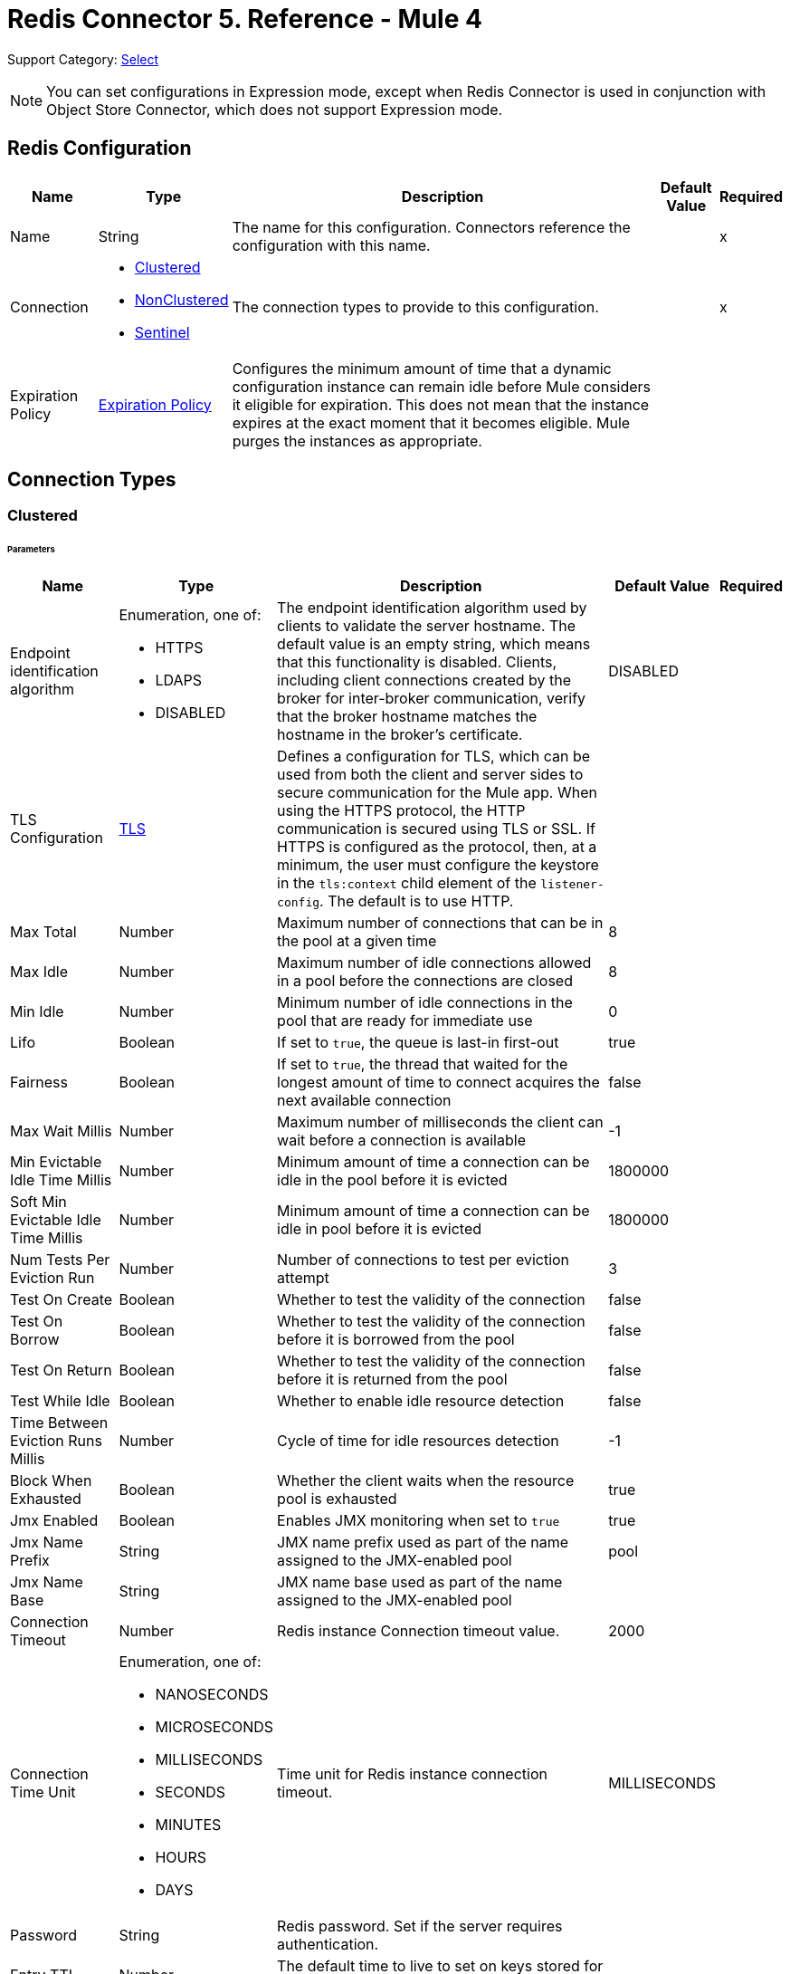 = Redis Connector 5. Reference - Mule 4
:page-aliases: connectors::redis/redis-connector-reference.adoc

Support Category: https://www.mulesoft.com/legal/versioning-back-support-policy#anypoint-connectors[Select]

[NOTE]
You can set configurations in Expression mode, except when Redis Connector is used in conjunction with Object Store Connector, which does not support Expression mode.

[[redis]]
== Redis Configuration

[%header%autowidth.spread]
|===
| Name | Type | Description | Default Value | Required
|Name | String | The name for this configuration. Connectors reference the configuration with this name. | | x
| Connection a| * <<redis_clustered, Clustered>>
* <<redis_nonclustered, NonClustered>>
* <<redis_sentinel, Sentinel>>
 | The connection types to provide to this configuration. | | x
| Expiration Policy a| <<ExpirationPolicy>> |  Configures the minimum amount of time that a dynamic configuration instance can remain idle before Mule considers it eligible for expiration. This does not mean that the instance expires at the exact moment that it becomes eligible. Mule purges the instances as appropriate. |  |
|===

== Connection Types

[[redis_clustered]]
=== Clustered

====== Parameters
[%header%autowidth.spread]
|===
| Name | Type | Description | Default Value | Required
| Endpoint identification algorithm a| Enumeration, one of:

** HTTPS
** LDAPS
** DISABLED | The endpoint identification algorithm used by clients to validate the server hostname. The default value is an empty string, which means that this functionality is disabled. Clients, including client connections created by the broker for inter-broker communication, verify that the broker hostname matches the hostname in the broker's certificate. |  DISABLED |
| TLS Configuration a| <<Tls>> |  Defines a configuration for TLS, which can be used from both the client and server sides to secure communication for the Mule app. When using the HTTPS protocol, the HTTP communication is secured using TLS or SSL. If HTTPS is configured as the protocol, then, at a minimum, the user must configure the keystore in the `tls:context` child element of the `listener-config`. The default is to use HTTP. | |
| Max Total a| Number | Maximum number of connections that can be in the pool at a given time |  8 |
| Max Idle a| Number | Maximum number of idle connections allowed in a pool before the connections are closed  |  8 |
| Min Idle a| Number | Minimum number of idle connections in the pool that are ready for immediate use |  0 |
| Lifo a| Boolean | If set to `true`, the queue is last-in first-out |  true |
| Fairness a| Boolean | If set to `true`, the thread that waited for the longest amount of time to connect acquires the next available connection |  false |
| Max Wait Millis a| Number | Maximum number of milliseconds the client can wait before a connection is available |  -1 |
| Min Evictable Idle Time Millis a| Number | Minimum amount of time a connection can be idle in the pool before it is evicted |  1800000 |
| Soft Min Evictable Idle Time Millis a| Number | Minimum amount of time a connection can be idle in pool before it is evicted |  1800000 |
| Num Tests Per Eviction Run a| Number | Number of connections to test per eviction attempt |  3 |
| Test On Create a| Boolean | Whether to test the validity of the connection |  false |
| Test On Borrow a| Boolean | Whether to test the validity of the connection before it is borrowed from the pool  |  false |
| Test On Return a| Boolean | Whether to test the validity of the connection before it is returned from the pool  |  false |
| Test While Idle a| Boolean | Whether to enable idle resource detection |  false |
| Time Between Eviction Runs Millis a| Number | Cycle of time for idle resources detection |  -1 |
| Block When Exhausted a| Boolean | Whether the client waits when the resource pool is exhausted |  true |
| Jmx Enabled a| Boolean | Enables JMX monitoring when set to `true` |  true |
| Jmx Name Prefix a| String |JMX name prefix used as part of the name assigned to the JMX-enabled pool  |  pool |
| Jmx Name Base a| String | JMX name base used as part of the name assigned to the JMX-enabled pool |  |
| Connection Timeout a| Number |  Redis instance Connection timeout value. |  2000 |
| Connection Time Unit a| Enumeration, one of:

** NANOSECONDS
** MICROSECONDS
** MILLISECONDS
** SECONDS
** MINUTES
** HOURS
** DAYS |  Time unit for Redis instance connection timeout. |  MILLISECONDS |
| Password a| String |  Redis password. Set if the server requires authentication. |  |
| Entry TTL a| Number |  The default time to live to set on keys stored for the connector. |  |
| Cluster Hosts a| String |  Redis cluster hosts separated by commas and having the format `host:port`. Use this field when you want to access your Redis cluster through the connector. |  | *x*
| Reconnection a| <<Reconnection>> |  When the application is deployed, a connectivity test is performed on all connectors. If set to `true`, deployment fails if the test doesn’t pass after exhausting the associated reconnection strategy. |  |
|===

[[redis_nonclustered]]
=== NonClustered

====== Parameters
[%header%autowidth.spread]
|===
| Name | Type | Description | Default Value | Required
| Endpoint identification algorithm a| Enumeration, one of:

** HTTPS
** LDAPS
** DISABLED |  The endpoint identification algorithm used by clients to validate the server hostname. The default value is an empty string, which means that this functionality is disabled. Clients, including client connections created by the broker for inter-broker communication, verify that the broker hostname matches the hostname in the broker's certificate. |  DISABLED |
| TLS Configuration a| <<Tls>> |  Defines a TLS configuration, which can be used from both the client and server sides to secure communication for the Mule app. When using the HTTPS protocol, the HTTP communication is secured using TLS or SSL. If HTTPS is configured as the protocol, you must configure at least the keystore in the tls:context child element of the listener-config. The default is to use HTTP.  | |
| Max Total a| Number | Maximum number of connections that can be in the pool at a given time |  8 |
| Max Idle a| Number | Maximum number of idle connections allowed in a pool before the connections are closed |  8 |
| Min Idle a| Number | Minimum number of idle connections in the pool that are ready for immediate use |  0 |
| Lifo a| Boolean | If set to `true`, the queue is last-in first-out |  true |
| Fairness a| Boolean | If set to `true`, the thread that waited for the longest amount of time to connect acquires the next available connection |  false |
| Max Wait Millis a| Number | Maximum number of milliseconds the client can wait before a connection is available |  -1 |
| Min Evictable Idle Time Millis a| Number | Minimum amount of time a connection can be idle in the pool before it is evicted |  1800000 |
| Soft Min Evictable Idle Time Millis a| Number | Minimum amount of time a connection can be idle in pool before it is evicted |  1800000 |
| Num Tests Per Eviction Run a| Number | Number of connections to test per eviction attempt |  3 |
| Test On Create a| Boolean | Whether to test the validity of the connection |  false |
| Test On Borrow a| Boolean | Whether to test the validity of the connection before it is borrowed from the pool |  false |
| Test On Return a| Boolean | Whether to test the validity of the connection before it is returned from the pool |  false |
| Test While Idle a| Boolean | Whether to enable idle resource detection |  false |
| Time Between Eviction Runs Millis a| Number | Cycle of time for idle resources detection |  -1 |
| Block When Exhausted a| Boolean | Whether the client waits when the resource pool is exhausted |  true |
| Jmx Enabled a| Boolean | Enables JMX monitoring when set to `true` |  true |
| Jmx Name Prefix a| String | JMX name prefix used as part of the name assigned to the JMX-enabled pool |  pool |
| Jmx Name Base a| String | JMX name base used as part of the name assigned to the JMX-enabled pool |  |
| Connection Timeout a| Number |  Redis instance Connection timeout value. |  2000 |
| Connection Time Unit a| Enumeration, one of:

** NANOSECONDS
** MICROSECONDS
** MILLISECONDS
** SECONDS
** MINUTES
** HOURS
** DAYS |  Time unit for Redis instance connection timeout. |  MILLISECONDS |
| Password a| String |  Redis password. Set this if the server requires authentication. |  |
| Entry TTL a| Number |  The default time to live to be set on keys stored for the connector. |  |
| Host a| String |  Redis host. Use this field when you want to access you Redis server that is not part of a cluster through connector. |  localhost |
| Port a| Number |  Redis port. The port on which your non cluster server is running. |  6379 |
| Reconnection a| <<Reconnection>> |  When the application is deployed, a connectivity test is performed on all connectors. If set to `true`, deployment fails if the test doesn’t pass after exhausting the associated reconnection strategy. |  |
|===

[[redis_sentinel]]
=== Sentinel

Sentinel provides a high-availability solution in case of failure on your Redis cluster.

====== Parameters
[cols=".^20%,.^20%,.^35%,.^20%,^.^5%", options="header"]
|======================
| Name | Type | Description | Default Value | Required
| Max Total a| Number | Maximum number of connections that can be in the pool at a given time  |  8 |
| Max Idle a| Number | Maximum number of idle connections allowed in a pool before the connections are closed  |  8 |
| Min Idle a| Number | Minimum number of idle connections in the pool that are ready for immediate use |  0 |
| Lifo a| Boolean | If set to `true`, the queue is last-in first-out |  true |
| Fairness a| Boolean | If set to `true`, the thread that waited for the longest amount of time to connect acquires the next available connection |  false |
| Max Wait Millis a| Number | Maximum number of milliseconds the client can wait before a connection is available  |  -1 |
| Min Evictable Idle Time Millis a| Number | Minimum amount of time a connection can be idle in the pool before it is evicted |  1800000 |
| Soft Min Evictable Idle Time Millis a| Number | Minimum amount of time a connection can be idle in pool before it is evicted |  1800000 |
| Num Tests Per Eviction Run a| Number | Number of connections to test per eviction attempt  |  3 |
| Test On Create a| Boolean | Whether to test the validity of the connection  |  false |
| Test On Borrow a| Boolean | Whether to test the validity of the connection before it is borrowed from the pool |  false |
| Test On Return a| Boolean | Whether to test the validity of the connection before it is returned from the pool |  false |
| Test While Idle a| Boolean | Whether to enable idle resource detection |  false |
| Time Between Eviction Runs Millis a| Number | Cycle of time for idle resources detection |  -1 |
| Block When Exhausted a| Boolean | Whether the client waits when the resource pool is exhausted |  true |
| Jmx Enabled a| Boolean | Enables JMX monitoring when set to `true` |  true |
| Jmx Name Prefix a| String | JMX name prefix used as part of the name assigned to the JMX-enabled pool |  pool |
| Jmx Name Base a| String | JMX name base used as part of the name assigned to the JMX-enabled pool |  |
| Connection Timeout a| Number |  Redis instance connection timeout value. |  2000 |
| Connection Time Unit a| Enumeration, one of:

** NANOSECONDS
** MICROSECONDS
** MILLISECONDS
** SECONDS
** MINUTES
** HOURS
** DAYS |  Time unit for Redis instance connection timeout. |  MILLISECONDS |
| Password a| String |  Redis password. Set this if the server requires authentication. |  |
| Entry TTL a| Number |  The default time to live to be set on keys stored for the connector. |  |
| Sentinels Hosts a| String |  Set of sentinel addresses that are monitoring the master host to which the connector will connect. |  | *x*
| Master Name a| String |  Redis master name. The name of the master for which the sentinels will return the current address. |  |
| Sentinel Password a| String |  Sentinel password. Set this if the sentinel servers require authentication. |  |
| Index a| Number |  The index of the database that the pool will use. |  |
| Sentinel Connection Timeout a| Number |  Sentinel connection timeout value. |  2000 |
| Sentinel Connection Time Unit a| Enumeration, one of:

** NANOSECONDS
** MICROSECONDS
** MILLISECONDS
** SECONDS
** MINUTES
** HOURS
** DAYS |  Time unit for sentinel connection timeout. |  MILLISECONDS |
| Reconnection a| <<Reconnection>> |  When the application is deployed, a connectivity test is performed on all connectors. If set to `true`, deployment fails if the test doesn’t pass after exhausting the associated reconnection strategy. |  |
|======================

== Sources

Supported source:

* <<subscribe>>

[[subscribe]]
=== Subscribe
`<redis:subscribe>`

==== Parameters
[%header%autowidth.spread]
|===
| Name | Type | Description | Default Value | Required
| Configuration | String | The name of the configuration to use. | | x
| Channels a| Array of String |  A list of channel names or globbing patterns. |  | x
| Output Mime Type a| String |  The MIME type of the payload that this source outputs. |  |
| Primary Node Only a| Boolean |  Whether this source should be executed on the primary node only when running in  a cluster. |  |
| Streaming Strategy a| * <<repeatable-in-memory-stream>>
* <<repeatable-file-store-stream>>
* <<non-repeatable-stream>> |  Configures how Mule processes streams. Repeatable streams are the default behavior. |  |
| Redelivery Policy a| <<RedeliveryPolicy>> |  Defines a policy for processing the redelivery of the same message. |  |
| Reconnection Strategy a| * <<reconnect>>
* <<reconnect-forever>> |  A retry strategy in case of connectivity errors. |  |
|===

==== Output
[%autowidth.spread]
|===
|Type |String
| Attributes Type a| <<SubscribeChannelAttributes>>
|===

=== For Configurations
* <<redis>>

== Operations

Supported operations:

* <<addToSet>>
* <<addToSortedSet>>
* <<decrement>>
* <<del>>
* <<exists>>
* <<expire>>
* <<expireAt>>
* <<get>>
* <<getAllFromHash>>
* <<getFromHash>>
* <<getRangeByIndex>>
* <<getRangeByScore>>
* <<getTtl>>
* <<increment>>
* <<incrementHash>>
* <<incrementSortedSet>>
* <<persist>>
* <<popFromList>>
* <<popFromSet>>
* <<publish>>
* <<pushToList>>
* <<randomMemberFromSet>>
* <<set>>
* <<setInHash>>

[[addToSet]]
=== Add To Set
`<redis:add-to-set>`

Add the message payload to the set stored at the specified key. If the key does not exist, a new key holding a set is created.

==== Parameters
[%header%autowidth.spread]
|===
| Name | Type | Description | Default Value | Required
| Configuration | String | The name of the configuration to use. | | x
| Key a| String |  Key to use for SADD |  | x
| Value a| String |  The value to set. |  `#[payload]` |
| Must Succeed a| Boolean |  If `true`, ensures that adding to the set is successful (that is, no pre-existing identical value is in the set) |  false |
| Target Variable a| String |  The name of a variable that stores the operation's output. |  |
| Target Value a| String |  An expression that evaluates against the operation's output. The outcome of the expression is stored in the target variable. |  `#[payload]` |
| Reconnection Strategy a| * <<reconnect>>
* <<reconnect-forever>> |  A retry strategy in case of connectivity errors. |  |
|===

==== Output
[%autowidth.spread]
|===
|Type |String
|===

=== For Configurations
* <<redis>>

==== Throws
* REDIS:CONNECTIVITY
* REDIS:INVALID_CONFIGURATION
* REDIS:INVALID_REQUEST_DATA
* REDIS:INVALID_STRUCTURE_FOR_INPUT_DATA
* REDIS:RETRY_EXHAUSTED
* REDIS:UNKNOWN
* REDIS:UNABLE_TO_UNSUBSCRIBE

[[addToSortedSet]]
=== Add To Sorted Set
`<redis:add-to-sorted-set>`

Add the message payload with the desired score to the sorted set stored at the specified key. If the key does not exist, a new key holding a sorted set is created.

==== Parameters
[%header%autowidth.spread]
|===
| Name | Type | Description | Default Value | Required
| Configuration | String | The name of the configuration to use. | | x
| Key a| String |  Key to use for ZADD |  | x
| Value a| String |  The value to set. |  `#[payload]` |
| Score a| Number |  Score to use for the value |  | x
| Must Succeed a| Boolean |  If `true`, ensures that adding to the set is successful (that is, no pre-existing identical value is in the set) |  false |
| Target Variable a| String |  The name of a variable that stores the operation's output. |  |
| Target Value a| String |  An expression that evaluates against the operation’s output. The expression outcome is stored in the target variable. |  `#[payload]` |
| Reconnection Strategy a| * <<reconnect>>
* <<reconnect-forever>> |  A retry strategy in case of connectivity errors. |  |
|===

==== Output
[%autowidth.spread]
|===
|Type |String
|===

=== For Configurations
* <<redis>>

==== Throws
* REDIS:
* REDIS:INVALID_CONFIGURATION
* REDIS:INVALID_REQUEST_DATA
* REDIS:INVALID_STRUCTURE_FOR_INPUT_DATA
* REDIS:RETRY_EXHAUSTED
* REDIS:UNKNOWN
* REDIS:UNABLE_TO_UNSUBSCRIBE


[[decrement]]
=== Decrement
`<redis:decrement>`

Decrements the number stored at key by step. If the key does not exist, it is set to 0 before performing the operation. An error is returned if the key contains a value of the wrong type or contains data that cannot be represented as integer.

==== Parameters
[%header%autowidth.spread]
|===
| Name | Type | Description | Default Value | Required
| Configuration | String | The name of the configuration to use. | | x
| Key a| String |  Key to use for DECR. |  | x
| Step a| Number |  Step used for the increment. |  1 |
| Target Variable a| String |  The name of a variable that stores the operation's output. |  |
| Target Value a| String |  An expression that evaluates against the operation’s output. The expression outcome is stored in the target variable. |  `#[payload]` |
| Reconnection Strategy a| * <<reconnect>>
* <<reconnect-forever>> |  A retry strategy in case of connectivity errors. |  |
|===

==== Output
[%autowidth.spread]
|===
|Type |Number
|===

=== For Configurations
* <<redis>>

==== Throws
* REDIS:CONNECTIVITY
* REDIS:INVALID_CONFIGURATION
* REDIS:INVALID_REQUEST_DATA
* REDIS:INVALID_STRUCTURE_FOR_INPUT_DATA
* REDIS:RETRY_EXHAUSTED
* REDIS:UNKNOWN
* REDIS:UNABLE_TO_UNSUBSCRIBE

[[del]]
=== Del
`<redis:del>`

Remove the specified key, if it exists.

==== Parameters
[%header%autowidth.spread]
|===
| Name | Type | Description | Default Value | Required
| Configuration | String | The name of the configuration to use. | | x
| Key a| String |  Key to use for DEL |  | x
| Target Variable a| String |  The name of a variable that stores the operation's output. |  |
| Target Value a| String |  An expression that evaluates against the operation's output. The outcome of the expression is stored in the target variable. |  `#[payload]` |
| Reconnection Strategy a| * <<reconnect>>
* <<reconnect-forever>> |  A retry strategy in case of connectivity errors. |  |
|===

==== Output
[%autowidth.spread]
|===
|Type |Number
|===

=== For Configurations
* <<redis>>

==== Throws
* REDIS:CONNECTIVITY
* REDIS:INVALID_CONFIGURATION
* REDIS:INVALID_REQUEST_DATA
* REDIS:INVALID_STRUCTURE_FOR_INPUT_DATA
* REDIS:RETRY_EXHAUSTED
* REDIS:UNKNOWN
* REDIS:UNABLE_TO_UNSUBSCRIBE

[[exists]]
=== Exists
`<redis:exists>`

Test if the specified key exists.

==== Parameters
[%header%autowidth.spread]
|===
| Name | Type | Description | Default Value | Required
| Configuration | String | The name of the configuration to use. | | x
| Key a| String |  Key to use for EXISTS |  | x
| Target Variable a| String |  The name of a variable that stores the operation's output. |  |
| Target Value a| String |  An expression that evaluates against the operation’s output. The expression outcome is stored in the target variable. |  `#[payload]` |
| Reconnection Strategy a| * <<reconnect>>
* <<reconnect-forever>> |  A retry strategy in case of connectivity errors. |  |
|===

==== Output
[%autowidth.spread]
|===
|Type |Boolean
|===

=== For Configurations
* <<redis>>

==== Throws
* REDIS:CONNECTIVITY
* REDIS:INVALID_CONFIGURATION
* REDIS:INVALID_REQUEST_DATA
* REDIS:INVALID_STRUCTURE_FOR_INPUT_DATA
* REDIS:RETRY_EXHAUSTED
* REDIS:UNKNOWN
* REDIS:UNABLE_TO_UNSUBSCRIBE

[[expire]]
=== Expire
`<redis:expire>`

Set a timeout on the specified key.

==== Parameters
[%header%autowidth.spread]
|===
| Name | Type | Description | Default Value | Required
| Configuration | String | The name of the configuration to use. | | x
| Key a| String |  The key in the sorted set. |  | x
| Seconds a| Number |  The time to live in seconds. |  | x
| Target Variable a| String |  The name of a variable that stores the operation's output. |  |
| Target Value a| String |  An expression that evaluates against the operation’s output. The expression outcome is stored in the target variable. |  `#[payload]` |
| Reconnection Strategy a| * <<reconnect>>
* <<reconnect-forever>> |  A retry strategy in case of connectivity errors. |  |
|===

==== Output
[%autowidth.spread]
|===
|Type |Boolean
|===

=== For Configurations
* <<redis>>

==== Throws
* REDIS:CONNECTIVITY
* REDIS:INVALID_CONFIGURATION
* REDIS:INVALID_REQUEST_DATA
* REDIS:INVALID_STRUCTURE_FOR_INPUT_DATA
* REDIS:RETRY_EXHAUSTED
* REDIS:UNKNOWN
* REDIS:UNABLE_TO_UNSUBSCRIBE

[[expireAt]]
=== Expire At
`<redis:expire-at>`

Set a timeout in the form of a UNIX timestamp (number of seconds elapsed since 1 Jan 1970) on the specified key.

==== Parameters
[%header%autowidth.spread]
|===
| Name | Type | Description | Default Value | Required
| Configuration | String | The name of the configuration to use. | | x
| Key a| String |  The key in the sorted set. |  | x
| Unix Time a| Number |  The UNIX timestamp in seconds. |  | x
| Target Variable a| String |  The name of a variable that stores the operation's output. |  |
| Target Value a| String |  An expression that evaluates against the operation’s output. The expression outcome is stored in the target variable. |  `#[payload]` |
| Reconnection Strategy a| * <<reconnect>>
* <<reconnect-forever>> |  A retry strategy in case of connectivity errors. |  |
|===

==== Output
[%autowidth.spread]
|===
|Type |Boolean
|===

=== For Configurations
* <<redis>>

==== Throws
* REDIS:CONNECTIVITY
* REDIS:INVALID_CONFIGURATION
* REDIS:INVALID_REQUEST_DATA
* REDIS:INVALID_STRUCTURE_FOR_INPUT_DATA
* REDIS:RETRY_EXHAUSTED
* REDIS:UNKNOWN
* REDIS:UNABLE_TO_UNSUBSCRIBE

[[get]]
=== Get
`<redis:get>`

Get the value of the specified key. If the key does not exist, a null value is returned.

==== Parameters
[%header%autowidth.spread]
|===
| Name | Type | Description | Default Value | Required
| Configuration | String | The name of the configuration to use. | | x
| Key a| String |  Key to use for GET |  | x
| Target Variable a| String |  The name of a variable that stores the operation's output. |  |
| Target Value a| String |  An expression that evaluates against the operation’s output. The expression outcome is stored in the target variable. |  `#[payload]` |
| Reconnection Strategy a| * <<reconnect>>
* <<reconnect-forever>> |  A retry strategy in case of connectivity errors. |  |
|===

==== Output
[%autowidth.spread]
|===
|Type |String
|===

=== For Configurations
* <<redis>>

==== Throws
* REDIS:CONNECTIVITY
* REDIS:INVALID_CONFIGURATION
* REDIS:INVALID_REQUEST_DATA
* REDIS:INVALID_STRUCTURE_FOR_INPUT_DATA
* REDIS:RETRY_EXHAUSTED
* REDIS:UNKNOWN
* REDIS:UNABLE_TO_UNSUBSCRIBE

[[getAllFromHash]]
=== Get All From Hash
`<redis:get-all-from-hash>`

Get all fields and values of the hash stored at the specified key. If the field or the hash don't exist, a null value is returned.

==== Parameters
[%header%autowidth.spread]
|===
| Name | Type | Description | Default Value | Required
| Configuration | String | The name of the configuration to use. | | x
| Key a| String |  Key to use for HGETALL |  | x
| Target Variable a| String |  The name of a variable that stores the operation's output. |  |
| Target Value a| String |  An expression that evaluates against the operation’s output. The expression outcome is stored in the target variable. |  `#[payload]` |
| Reconnection Strategy a| * <<reconnect>>
* <<reconnect-forever>> |  A retry strategy in case of connectivity errors. |  |
|===

==== Output
[%autowidth.spread]
|===
|Type |Object
|===

=== For Configurations
* <<redis>>

==== Throws
* REDIS:CONNECTIVITY
* REDIS:INVALID_CONFIGURATION
* REDIS:INVALID_REQUEST_DATA
* REDIS:INVALID_STRUCTURE_FOR_INPUT_DATA
* REDIS:RETRY_EXHAUSTED
* REDIS:UNKNOWN
* REDIS:UNABLE_TO_UNSUBSCRIBE

[[getFromHash]]
=== Get From Hash
`<redis:get-from-hash>`

Get the value stored at the specified field in the hash at the specified key. If the field or the hash don't exist, a null value is returned.

==== Parameters
[%header%autowidth.spread]
|===
| Name | Type | Description | Default Value | Required
| Configuration | String | The name of the configuration to use. | | x
| Key a| String |  Key to use for HGET |  | x
| Field a| String |  Field to use for HGET |  | x
| Target Variable a| String |  The name of a variable that stores the operation's output. |  |
| Target Value a| String |  An expression that evaluates against the operation’s output. The expression outcome is stored in the target variable. |  `#[payload]` |
| Reconnection Strategy a| * <<reconnect>>
* <<reconnect-forever>> |  A retry strategy in case of connectivity errors. |  |
|===

==== Output
[%autowidth.spread]
|===
|Type |String
|===

=== For Configurations
* <<redis>>

==== Throws
* REDIS:CONNECTIVITY
* REDIS:INVALID_CONFIGURATION
* REDIS:INVALID_REQUEST_DATA
* REDIS:INVALID_STRUCTURE_FOR_INPUT_DATA
* REDIS:RETRY_EXHAUSTED
* REDIS:UNKNOWN
* REDIS:UNABLE_TO_UNSUBSCRIBE

[[getRangeByIndex]]
=== Get Range By Index
`<redis:get-range-by-index>`


Retrieve a range of values from the sorted set stored at the specified key. The range of values is defined by indices in the sorted set and sorted as desired.

==== Parameters
[%header%autowidth.spread]
|===
| Name | Type | Description | Default Value | Required
| Configuration | String | The name of the configuration to use. | | x
| Key a| String |  Key to use for ZRANGE/ZREVRANGE |  | x
| Start a| Number |  Range start index |  | x
| End a| Number |  Range end index |  | x
| Ascending Order a| Boolean |  Index order for sorting the range. If the parameter is set to `true`, the range is sorted in ascending order. If the parameter is set to `false`, the range is sorted in descending order. |  true |
| Target Variable a| String |  The name of a variable that stores the operation's output. |  |
| Target Value a| String |  An expression that evaluates against the operation’s output. The expression outcome is stored in the target variable. |  `#[payload]` |
| Reconnection Strategy a| * <<reconnect>>
* <<reconnect-forever>> |  A retry strategy in case of connectivity errors. |  |
|===

==== Output
[%autowidth.spread]
|===
|Type |Array of String
|===

=== For Configurations
* <<redis>>

==== Throws
* REDIS:CONNECTIVITY
* REDIS:INVALID_CONFIGURATION
* REDIS:INVALID_REQUEST_DATA
* REDIS:INVALID_STRUCTURE_FOR_INPUT_DATA
* REDIS:RETRY_EXHAUSTED
* REDIS:UNKNOWN
* REDIS:UNABLE_TO_UNSUBSCRIBE

[[getRangeByScore]]
=== Get Range By Score
`<redis:get-range-by-score>`

Retrieve a range of values from the sorted set stored at the specified key. The range of values is defined by scores in the sorted set and sorted as desired.

==== Parameters
[%header%autowidth.spread]
|===
| Name | Type | Description | Default Value | Required
| Configuration | String | The name of the configuration to use. | | x
| Key a| String |  Key to use for ZRANGEBYSCORE and ZREVRANGEBYSCORE |  | x
| Min a| Number |  Range start score |  | x
| Max a| Number |  Range end score |  | x
| Ascending Order a| Boolean |  Score order for sorting the range. If the parameter is set to `true`, the range is sorted in ascending order. If the parameter is set to `false`, the range is sorted in descending order. |  true |
| Target Variable a| String |  The name of a variable that stores the operation's output. |  |
| Target Value a| String |  An expression that evaluates against the operation’s output. The expression outcome is stored in the target variable. |  `#[payload]` |
| Reconnection Strategy a| * <<reconnect>>
* <<reconnect-forever>> |  A retry strategy in case of connectivity errors. |  |
|===

==== Output
[%autowidth.spread]
|===
|Type |Array of String
|===

=== For Configurations
* <<redis>>

==== Throws
* REDIS:CONNECTIVITY
* REDIS:INVALID_CONFIGURATION
* REDIS:INVALID_REQUEST_DATA
* REDIS:INVALID_STRUCTURE_FOR_INPUT_DATA
* REDIS:RETRY_EXHAUSTED
* REDIS:UNKNOWN
* REDIS:UNABLE_TO_UNSUBSCRIBE

[[getTtl]]
=== Get TTL
`<redis:get-ttl>`

Get the remaining time to live of a volatile key, in seconds.

==== Parameters
[%header%autowidth.spread]
|===
| Name | Type | Description | Default Value | Required
| Configuration | String | The name of the configuration to use. | | x
| Key a| String |  The key in the sorted set. |  | x
| Target Variable a| String |  The name of a variable that stores the operation's output. |  |
| Target Value a| String |  An expression that evaluates against the operation’s output. The expression outcome is stored in the target variable. |  `#[payload]` |
| Reconnection Strategy a| * <<reconnect>>
* <<reconnect-forever>> |  A retry strategy in case of connectivity errors. |  |
|===

==== Output
[%autowidth.spread]
|===
|Type |Number
|===

=== For Configurations
* <<redis>>

==== Throws
* REDIS:CONNECTIVITY
* REDIS:INVALID_CONFIGURATION
* REDIS:INVALID_REQUEST_DATA
* REDIS:INVALID_STRUCTURE_FOR_INPUT_DATA
* REDIS:RETRY_EXHAUSTED
* REDIS:UNKNOWN
* REDIS:UNABLE_TO_UNSUBSCRIBE

[[increment]]
=== Increment
`<redis:increment>`

Increments the number stored at key by step. If the key does not exist, it is set to 0 before performing the operation. An error is returned if the key contains a value of the wrong type or contains data that can not be represented as integer.

==== Parameters
[%header%autowidth.spread]
|===
| Name | Type | Description | Default Value | Required
| Configuration | String | The name of the configuration to use. | | x
| Key a| String |  Key to use for INCR. |  | x
| Step a| Number |  Step used for the increment. |  1 |
| Target Variable a| String |  The name of a variable that stores the operation's output. |  |
| Target Value a| String |  An expression that evaluates against the operation’s output. The expression outcome is stored in the target variable. |  `#[payload]` |
| Reconnection Strategy a| * <<reconnect>>
* <<reconnect-forever>> |  A retry strategy in case of connectivity errors. |  |
|===

==== Output
[%autowidth.spread]
|===
|Type |Number
|===

=== For Configurations
* <<redis>>

==== Throws
* REDIS:CONNECTIVITY
* REDIS:INVALID_CONFIGURATION
* REDIS:INVALID_REQUEST_DATA
* REDIS:INVALID_STRUCTURE_FOR_INPUT_DATA
* REDIS:RETRY_EXHAUSTED
* REDIS:UNKNOWN
* REDIS:UNABLE_TO_UNSUBSCRIBE

[[incrementHash]]
=== Increment Hash
`<redis:increment-hash>`

Increments the number stored at field in the hash stored at key by increment. If the key does not exist, a new key holding a hash is created. If field does not exist, the value is set to `0` before the operation is performed.

==== Parameters
[%header%autowidth.spread]
|===
| Name | Type | Description | Default Value | Required
| Configuration | String | The name of the configuration to use. | | x
| Key a| String |  Key to use for HGET |  | x
| Field a| String |  Field to use for HGET |  | x
| Step a| Number |  Step used for the increment. |  1 |
| Target Variable a| String |  The name of a variable that stores the operation's output. |  |
| Target Value a| String |  An expression that evaluates against the operation’s output. The expression outcome is stored in the target variable. |  `#[payload]` |
| Reconnection Strategy a| * <<reconnect>>
* <<reconnect-forever>> |  A retry strategy in case of connectivity errors. |  |
|===

==== Output
[%autowidth.spread]
|===
|Type |Number
|===

=== For Configurations
* <<redis>>

==== Throws
* REDIS:CONNECTIVITY
* REDIS:INVALID_CONFIGURATION
* REDIS:INVALID_REQUEST_DATA
* REDIS:INVALID_STRUCTURE_FOR_INPUT_DATA
* REDIS:RETRY_EXHAUSTED
* REDIS:UNKNOWN
* REDIS:UNABLE_TO_UNSUBSCRIBE

[[incrementSortedSet]]
=== Increment Sorted Set
`<redis:increment-sorted-set>`

Increments the score of member in the sorted set stored at key by increment. If member does not exist in the sorted set, it is added with increment as its score (as if its previous score was `0.0`). If the key does not exist, a new sorted set with the specified member as its sole member is created.

==== Parameters
[%header%autowidth.spread]
|===
| Name | Type | Description | Default Value | Required
| Configuration | String | The name of the configuration to use. | | x
| Key a| String |  The key in the sorted set. |  | x
| Value a| String |  The value to set. |  `#[payload]` |
| Step a| Number |  The step to use to increment the score. |  | x
| Target Variable a| String |  The name of a variable that stores the operation's output. |  |
| Target Value a| String |  An expression that evaluates against the operation’s output. The expression outcome is stored in the target variable. |  `#[payload]` |
| Reconnection Strategy a| * <<reconnect>>
* <<reconnect-forever>> |  A retry strategy in case of connectivity errors. |  |
|===

==== Output
[%autowidth.spread]
|===
|Type |Number
|===

=== For Configurations
* <<redis>>

==== Throws
* REDIS:CONNECTIVITY
* REDIS:INVALID_CONFIGURATION
* REDIS:INVALID_REQUEST_DATA
* REDIS:INVALID_STRUCTURE_FOR_INPUT_DATA
* REDIS:RETRY_EXHAUSTED
* REDIS:UNKNOWN
* REDIS:UNABLE_TO_UNSUBSCRIBE

[[persist]]
=== Persist
`<redis:persist>`

Undo an expire or expireAt, turning the volatile key into a normal key.

==== Parameters
[%header%autowidth.spread]
|===
| Name | Type | Description | Default Value | Required
| Configuration | String | The name of the configuration to use. | | x
| Key a| String |  The key in the sorted set. |  | x
| Target Variable a| String |  The name of a variable that stores the operation's output. |  |
| Target Value a| String |  An expression that evaluates against the operation’s output. The expression outcome is stored in the target variable. |  `#[payload]` |
| Reconnection Strategy a| * <<reconnect>>
* <<reconnect-forever>> |  A retry strategy in case of connectivity errors. |  |
|===

==== Output
[%autowidth.spread]
|===
|Type |Boolean
|===

=== For Configurations
* <<redis>>

==== Throws
* REDIS:CONNECTIVITY
* REDIS:INVALID_CONFIGURATION
* REDIS:INVALID_REQUEST_DATA
* REDIS:INVALID_STRUCTURE_FOR_INPUT_DATA
* REDIS:RETRY_EXHAUSTED
* REDIS:UNKNOWN
* REDIS:UNABLE_TO_UNSUBSCRIBE

[[popFromList]]
=== Pop From List
`<redis:pop-from-list>`

Pop a value from the desired side of the list stored at the specified key.

==== Parameters
[%header%autowidth.spread]
|===
| Name | Type | Description | Default Value | Required
| Configuration | String | The name of the configuration to use. | | x
| Key a| String |  Key to use for LPOP/RPOP |  | x
| Pop Left a| boolean |  The side from which to pop the value. If the parameter is `true`, the value is popped from the left side. If the parameter is `false`, the value is popped from the right side. |  false |
| Target Variable a| String |  The name of a variable that stores the operation's output. |  |
| Target Value a| String |  An expression that evaluates against the operation’s output. The expression outcome is stored in the target variable. |  `#[payload]` |
| Reconnection Strategy a| * <<reconnect>>
* <<reconnect-forever>> |  A retry strategy in case of connectivity errors. |  |
|===

==== Output
[%autowidth.spread]
|===
|Type |String
|===

=== For Configurations
* <<redis>>

==== Throws
* REDIS:CONNECTIVITY
* REDIS:INVALID_CONFIGURATION
* REDIS:INVALID_REQUEST_DATA
* REDIS:INVALID_STRUCTURE_FOR_INPUT_DATA
* REDIS:RETRY_EXHAUSTED
* REDIS:UNKNOWN
* REDIS:UNABLE_TO_UNSUBSCRIBE

[[popFromSet]]
=== Pop From Set
`<redis:pop-from-set>`

Pops a random value from the set stored at the specified key.

==== Parameters
[%header%autowidth.spread]
|===
| Name | Type | Description | Default Value | Required
| Configuration | String | The name of the configuration to use. | | x
| Key a| String |  Key to use for SPOP |  | x
| Target Variable a| String |  The name of a variable that stores the operation's output. |  |
| Target Value a| String |  An expression that evaluates against the operation’s output. The expression outcome is stored in the target variable. |  `#[payload]` |
| Reconnection Strategy a| * <<reconnect>>
* <<reconnect-forever>> |  A retry strategy in case of connectivity errors. |  |
|===

==== Output
[%autowidth.spread]
|===
|Type |String
|===

=== For Configurations
* <<redis>>

==== Throws
* REDIS:CONNECTIVITY
* REDIS:INVALID_CONFIGURATION
* REDIS:INVALID_REQUEST_DATA
* REDIS:INVALID_STRUCTURE_FOR_INPUT_DATA
* REDIS:RETRY_EXHAUSTED
* REDIS:UNKNOWN
* REDIS:UNABLE_TO_UNSUBSCRIBE

[[publish]]
=== Publish
`<redis:publish>`


Publish the message payload to the specified channel.

==== Parameters
[%header%autowidth.spread]
|===
| Name | Type | Description | Default Value | Required
| Configuration | String | The name of the configuration to use. | | x
| Channel a| String |  Destination of the published message |  | x
| Message a| String |  The message to publish. |  | x
| Target Variable a| String |  The name of a variable that stores the operation's output. |  |
| Target Value a| String |  An expression that evaluates against the operation’s output. The expression outcome is stored in the target variable. |  `#[payload]` |
| Reconnection Strategy a| * <<reconnect>>
* <<reconnect-forever>> |  A retry strategy in case of connectivity errors. |  |
|===

==== Output
[%autowidth.spread]
|===
|Type |Boolean
|===

=== For Configurations
* <<redis>>

==== Throws
* REDIS:CONNECTIVITY
* REDIS:INVALID_CONFIGURATION
* REDIS:INVALID_REQUEST_DATA
* REDIS:INVALID_STRUCTURE_FOR_INPUT_DATA
* REDIS:RETRY_EXHAUSTED
* REDIS:UNKNOWN
* REDIS:UNABLE_TO_UNSUBSCRIBE

[[pushToList]]
=== Push To List
`<redis:push-to-list>`

Push the message payload to the desired side (LEFT or RIGHT) of the list stored at the specified key. If the key does not exist, a new key holding a list is created as long as ifExists is `false`.

==== Parameters
[%header%autowidth.spread]
|===
| Name | Type | Description | Default Value | Required
| Configuration | String | The name of the configuration to use. | | x
| Key a| String |  Key to use for LPUSH or RPUSH, or LPUSHX or RPUSHX. |  | x
| Value a| String |  The value to push. |  `#[payload]` |
| Push Left a| Boolean |  Side that receives the pushed payload. If the parameter is true, push the payload on the left side. If the parameter is `false`, push the payload on the right side. |  false |
| If Exists a| Boolean |  If the parameter is `true`, execute LPUSHX or RPUSHX. If the parameter is `false`, execute LPUSH or RPUSH. |  false |
| Target Variable a| String |  The name of a variable that stores the operation's output. |  |
| Target Value a| String |  An expression that evaluates against the operation’s output. The expression outcome is stored in the target variable. |  `#[payload]` |
| Reconnection Strategy a| * <<reconnect>>
* <<reconnect-forever>> |  A retry strategy in case of connectivity errors. |  |
|===

==== Output
[%autowidth.spread]
|===
|Type |String
|===

=== For Configurations
* <<redis>>

==== Throws
* REDIS:CONNECTIVITY
* REDIS:INVALID_CONFIGURATION
* REDIS:INVALID_REQUEST_DATA
* REDIS:INVALID_STRUCTURE_FOR_INPUT_DATA
* REDIS:RETRY_EXHAUSTED
* REDIS:UNKNOWN
* REDIS:UNABLE_TO_UNSUBSCRIBE

[[randomMemberFromSet]]
=== Random Member From Set
`<redis:random-member-from-set>`

Reads a random value from the set stored at the specified key.

==== Parameters
[%header%autowidth.spread]
|===
| Name | Type | Description | Default Value | Required
| Configuration | String | The name of the configuration to use. | | x
| Key a| String |  Key to use for SRANDMEMBER |  | x
| Target Variable a| String |  The name of a variable that stores the operation's output. |  |
| Target Value a| String |  An expression that evaluates against the operation’s output. The expression outcome is stored in the target variable. |  `#[payload]` |
| Reconnection Strategy a| * <<reconnect>>
* <<reconnect-forever>> |  A retry strategy in case of connectivity errors. |  |
|===

==== Output
[%autowidth.spread]
|===
|Type |String
|===

=== For Configurations
* <<redis>>

==== Throws
* REDIS:CONNECTIVITY
* REDIS:INVALID_CONFIGURATION
* REDIS:INVALID_REQUEST_DATA
* REDIS:INVALID_STRUCTURE_FOR_INPUT_DATA
* REDIS:RETRY_EXHAUSTED
* REDIS:UNKNOWN
* REDIS:UNABLE_TO_UNSUBSCRIBE

[[set]]
=== Set
`<redis:set>`

Set the key to hold the payload. If the key already holds a value, it is overwritten, regardless of its type as long as ifNotExists is `false`.

==== Parameters
[%header%autowidth.spread]
|===
| Name | Type | Description | Default Value | Required
| Configuration | String | The name of the configuration to use. | | x
| Key a| String |  Key used to store payload |  | x
| Value a| String |  The value to set. |  `#[payload]` |
| Expire a| Number |  Set a timeout on the specified key. After the timeout the key is automatically deleted by the server. A key with an associated timeout is said to be volatile in Redis terminology. |  |
| If Not Exists a| Boolean |  If `true`, then execute SETNX on the Redis server, otherwise execute SET. |  false |
| Target Variable a| String |  The name of a variable that stores the operation's output. |  |
| Target Value a| String |  An expression that evaluates against the operation’s output. The expression outcome is stored in the target variable. |  `#[payload]` |
| Reconnection Strategy a| * <<reconnect>>
* <<reconnect-forever>> |  A retry strategy in case of connectivity errors. |  |
|===

==== Output
[%autowidth.spread]
|===
|Type |String
|===

=== For Configurations
* <<redis>>

==== Throws
* REDIS:CONNECTIVITY
* REDIS:INVALID_CONFIGURATION
* REDIS:INVALID_REQUEST_DATA
* REDIS:INVALID_STRUCTURE_FOR_INPUT_DATA
* REDIS:RETRY_EXHAUSTED
* REDIS:UNKNOWN
* REDIS:UNABLE_TO_UNSUBSCRIBE

[[setInHash]]
=== Set In Hash
`<redis:set-in-hash>`

Set the specified hash field to the message payload. If the key does not exist, a new key holding a hash is created as long as ifNotExists is true.

==== Parameters
[%header%autowidth.spread]
|===
| Name | Type | Description | Default Value | Required
| Configuration | String | The name of the configuration to use. | | x
| Key a| String |  Key to use for HSET |  | x
| Value a| String |  The value to set. |  `#[payload]` |
| Field a| String |  Field to use for HSET |  |
| If Not Exists a| Boolean |  If `true` execute HSETNX, otherwise HSET. |  false |
| Target Variable a| String |  The name of a variable that stores the operation's output. |  |
| Target Value a| String |  An expression that evaluates against the operation's output. The outcome of the expression is stored in the target variable. |  `#[payload]` |
| Reconnection Strategy a| * <<reconnect>>
* <<reconnect-forever>> |  A retry strategy in case of connectivity errors. |  |
|===

==== Output
[%autowidth.spread]
|===
|Type |String
|===

=== For Configurations
* <<redis>>

==== Throws
* REDIS:CONNECTIVITY
* REDIS:INVALID_CONFIGURATION
* REDIS:INVALID_REQUEST_DATA
* REDIS:INVALID_STRUCTURE_FOR_INPUT_DATA
* REDIS:RETRY_EXHAUSTED
* REDIS:UNKNOWN
* REDIS:UNABLE_TO_UNSUBSCRIBE

== Types
[[Tls]]
=== TLS
[%header%autowidth.spread]
|===
| Field | Type | Description | Default Value | Required
| Enabled Protocols a| String | A comma-separated list of protocols enabled for this context. |  |
| Enabled Cipher Suites a| String | A comma-separated list of cipher suites enabled for this context. |  |
| Trust Store a| <<TrustStore>> |  |  |
| Key Store a| <<KeyStore>> |  |  |
| Revocation Check a| * <<standard-revocation-check>>
* <<custom-ocsp-responder>>
* <<crl-file>> |  |  |
|===
[[TrustStore]]
=== Truststore
[%header%autowidth.spread]
|===
| Field | Type | Description | Default Value | Required
| Path a| String | The location (which will be resolved relative to the current classpath and file system, if possible) of the truststore. |  |
| Password a| String | The password used to protect the truststore. |  |
| Type a| String | The type of store used. |  |
| Algorithm a| String | The algorithm used by the truststore. |  |
| Insecure a| Boolean | If `true`, no certificate validations are performed, rendering connections vulnerable to attacks. Use at your own risk. |  |
|===
[[KeyStore]]
=== Keystore
[%header%autowidth.spread]
|===
| Field | Type | Description | Default Value | Required
| Path a| String | The location (which will be resolved relative to the current classpath and file system, if possible) of the keystore. |  |
| Type a| String | The type of store used. |  |
| Alias a| String | When the keystore contains many private keys, this attribute indicates the alias of the key that should be used. If not defined, the first key in the file will be used by default. |  |
| Key Password a| String | The password used to protect the private key. |  |
| Password a| String | The password used to protect the keystore. |  |
| Algorithm a| String | The algorithm used by the keystore. |  |
|===
[[standard-revocation-check]]
=== Standard Revocation Check
[%header%autowidth.spread]
|===
| Field | Type | Description | Default Value | Required
| Only End Entities a| Boolean | Only verify the last element of the certificate chain. |  |
| Prefer Crls a| Boolean | Try CRL instead of OCSP first. |  |
| No Fallback a| Boolean | Do not use the secondary checking method (the one not selected before). |  |
| Soft Fail a| Boolean | Avoid verification failure when the revocation server can not be reached or is busy. |  |
|===
[[custom-ocsp-responder]]
=== Custom Ocsp Responder
[%header%autowidth.spread]
|===
| Field | Type | Description | Default Value | Required
| Url a| String | The URL of the OCSP responder. |  |
| Cert Alias a| String | Alias of the signing certificate for the OCSP response (must be in the trust store), if present. |  |
|===
[[crl-file]]
=== Crl File
[%header%autowidth.spread]
|===
| Field | Type | Description | Default Value | Required
| Path a| String | The path to the CRL file. |  |
|===

[[Reconnection]]
=== Reconnection

[%header%autowidth.spread]
|===
| Field | Type | Description | Default Value | Required
| Fails Deployment a| Boolean | When the application is deployed, a connectivity test is performed on all connectors. If set to true, deployment fails if the test doesn't pass after exhausting the associated reconnection strategy. |  |
| Reconnection Strategy a| * <<reconnect>>
* <<reconnect-forever>> | The reconnection strategy to use. |  |
|===

[[reconnect]]
=== Reconnect

[%header%autowidth.spread]
|===
| Field | Type | Description | Default Value | Required
| Frequency a| Number | How often in milliseconds to reconnect. | |
| Count a| Number | How many reconnection attempts to make. | |
|===

[[reconnect-forever]]
=== Reconnect Forever

[%header%autowidth.spread]
|===
| Field | Type | Description | Default Value | Required
| Frequency a| Number | How often in milliseconds to reconnect. | |
|===

[[ExpirationPolicy]]
=== Expiration Policy

[%header%autowidth.spread]
|===
| Field | Type | Description | Default Value | Required
| Max Idle Time a| Number | A scalar time value for the maximum amount of time a dynamic configuration instance should be allowed to be idle before it's considered eligible for expiration. |  |
| Time Unit a| Enumeration, one of:

** NANOSECONDS
** MICROSECONDS
** MILLISECONDS
** SECONDS
** MINUTES
** HOURS
** DAYS | A time unit that qualifies the maxIdleTime attribute |  |
|===

[[SubscribeChannelAttributes]]
=== Subscribe Channel Attributes

[%header%autowidth.spread]
|===
| Field | Type | Description | Default Value | Required
| Channel a| String |  |  |
|===

[[repeatable-in-memory-stream]]
=== Repeatable In Memory Stream

[%header%autowidth.spread]
|===
| Field | Type | Description | Default Value | Required
| Initial Buffer Size a| Number | The amount of memory that will be allocated to consume the stream and provide random access to it. If the stream contains more data than can be fit into this buffer, then the buffer expands according to the bufferSizeIncrement attribute, with an upper limit of maxInMemorySize. |  |
| Buffer Size Increment a| Number | This is by how much the buffer size will be expanded if it exceeds its initial size. Setting a value of zero or lower means that the buffer should not expand, meaning that a STREAM_MAXIMUM_SIZE_EXCEEDED error is raised when the buffer gets full. |  |
| Max Buffer Size a| Number | The maximum amount of memory to use. If more memory is used, a STREAM_MAXIMUM_SIZE_EXCEEDED error is raised. A value lower than or equal to zero means no limit. |  |
| Buffer Unit a| Enumeration, one of:

** BYTE
** KB
** MB
** GB | The unit in which all these attributes are expressed |  |
|===

[[repeatable-file-store-stream]]
=== Repeatable File Store Stream

[%header%autowidth.spread]
|===
| Field | Type | Description | Default Value | Required
| Max In Memory Size a| Number | Defines the maximum memory that the stream should use to keep data in memory. If more than that is consumed then it will start to buffer the content on disk. |  |
| Buffer Unit a| Enumeration, one of:

** BYTE
** KB
** MB
** GB | The unit in which maxInMemorySize is expressed |  |
|===

[[non-repeatable-stream]]
=== Non-repeatable Stream

Disables the repeatable stream functionality and use non-repeatable streams to have less performance overhead, memory use, and cost.

[[RedeliveryPolicy]]
=== Redelivery Policy

[%header%autowidth.spread]
|===
| Field | Type | Description | Default Value | Required
| Max Redelivery Count a| Number | The maximum number of times a message can be redelivered and processed unsuccessfully before triggering process-failed-message |  |
| Use Secure Hash a| Boolean | Whether to use a secure hash algorithm to identify a redelivered message. |  |
| Message Digest Algorithm a| String | The secure hashing algorithm to use. If not set, the default is SHA-256. |  |
| Id Expression a| String | Defines one or more expressions to use to determine when a message has been redelivered. This property may only be set if useSecureHash is `false`. |  |
| Object Store a| Object Store | The object store where the redelivery counter for each message is going to be stored. |  |
|===

== See Also

*  xref:connectors::introduction/introduction-to-anypoint-connectors.adoc[Introduction to Anypoint Connectors]
* https://help.mulesoft.com[MuleSoft Help Center]
